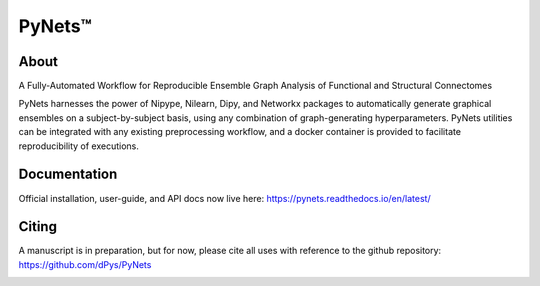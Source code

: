PyNets™
=======
.. image:: https://travis-ci.org/dPys/PyNets.svg?branch=master
.. image:: https://codecov.io/gh/dPys/PyNets/branch/master/graph/badge.svg
  :target: https://codecov.io/gh/dPys/PyNets

About
-----
A Fully-Automated Workflow for Reproducible Ensemble Graph Analysis of Functional and Structural Connectomes

PyNets harnesses the power of Nipype, Nilearn, Dipy, and Networkx packages to automatically generate graphical ensembles on a subject-by-subject basis, using any combination of graph-generating hyperparameters. PyNets utilities can be integrated with any existing preprocessing workflow, and a docker container is provided to facilitate reproducibility of executions.

Documentation
-------------
Official installation, user-guide, and API docs now live here: https://pynets.readthedocs.io/en/latest/

Citing
------
A manuscript is in preparation, but for now, please cite all uses with reference
to the github repository: https://github.com/dPys/PyNets

.. image:: /_static/graph.png
.. image:: /_static/structural_adj_mat.png
.. image:: /_static/pynets_diffusion.png
.. image:: /_static/link_communities.png
.. image:: /_static/perspectivism.png
